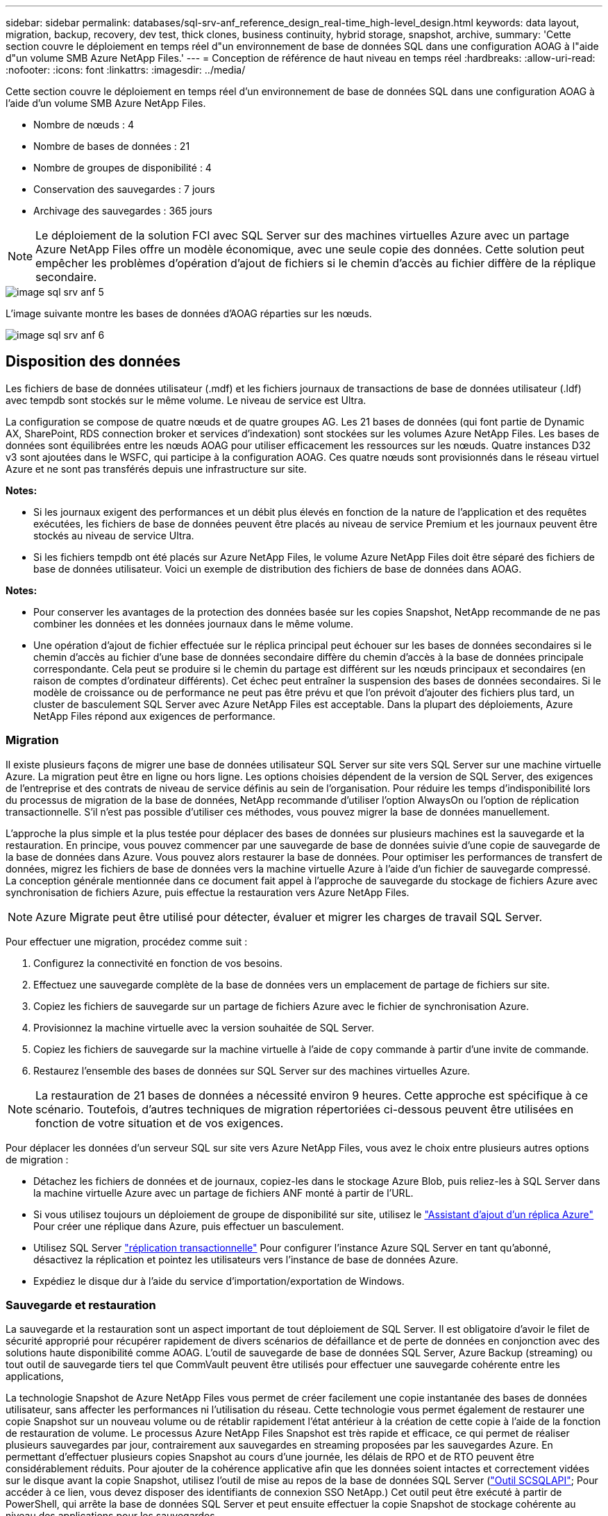 ---
sidebar: sidebar 
permalink: databases/sql-srv-anf_reference_design_real-time_high-level_design.html 
keywords: data layout, migration, backup, recovery, dev test, thick clones, business continuity, hybrid storage, snapshot, archive, 
summary: 'Cette section couvre le déploiement en temps réel d"un environnement de base de données SQL dans une configuration AOAG à l"aide d"un volume SMB Azure NetApp Files.' 
---
= Conception de référence de haut niveau en temps réel
:hardbreaks:
:allow-uri-read: 
:nofooter: 
:icons: font
:linkattrs: 
:imagesdir: ../media/


[role="lead"]
Cette section couvre le déploiement en temps réel d'un environnement de base de données SQL dans une configuration AOAG à l'aide d'un volume SMB Azure NetApp Files.

* Nombre de nœuds : 4
* Nombre de bases de données : 21
* Nombre de groupes de disponibilité : 4
* Conservation des sauvegardes : 7 jours
* Archivage des sauvegardes : 365 jours



NOTE: Le déploiement de la solution FCI avec SQL Server sur des machines virtuelles Azure avec un partage Azure NetApp Files offre un modèle économique, avec une seule copie des données. Cette solution peut empêcher les problèmes d'opération d'ajout de fichiers si le chemin d'accès au fichier diffère de la réplique secondaire.

image::sql-srv-anf_image5.png[image sql srv anf 5]

L'image suivante montre les bases de données d'AOAG réparties sur les nœuds.

image::sql-srv-anf_image6.png[image sql srv anf 6]



== Disposition des données

Les fichiers de base de données utilisateur (.mdf) et les fichiers journaux de transactions de base de données utilisateur (.ldf) avec tempdb sont stockés sur le même volume. Le niveau de service est Ultra.

La configuration se compose de quatre nœuds et de quatre groupes AG. Les 21 bases de données (qui font partie de Dynamic AX, SharePoint, RDS connection broker et services d'indexation) sont stockées sur les volumes Azure NetApp Files. Les bases de données sont équilibrées entre les nœuds AOAG pour utiliser efficacement les ressources sur les nœuds. Quatre instances D32 v3 sont ajoutées dans le WSFC, qui participe à la configuration AOAG. Ces quatre nœuds sont provisionnés dans le réseau virtuel Azure et ne sont pas transférés depuis une infrastructure sur site.

*Notes:*

* Si les journaux exigent des performances et un débit plus élevés en fonction de la nature de l'application et des requêtes exécutées, les fichiers de base de données peuvent être placés au niveau de service Premium et les journaux peuvent être stockés au niveau de service Ultra.
* Si les fichiers tempdb ont été placés sur Azure NetApp Files, le volume Azure NetApp Files doit être séparé des fichiers de base de données utilisateur. Voici un exemple de distribution des fichiers de base de données dans AOAG.


*Notes:*

* Pour conserver les avantages de la protection des données basée sur les copies Snapshot, NetApp recommande de ne pas combiner les données et les données journaux dans le même volume.
* Une opération d'ajout de fichier effectuée sur le réplica principal peut échouer sur les bases de données secondaires si le chemin d'accès au fichier d'une base de données secondaire diffère du chemin d'accès à la base de données principale correspondante. Cela peut se produire si le chemin du partage est différent sur les nœuds principaux et secondaires (en raison de comptes d'ordinateur différents). Cet échec peut entraîner la suspension des bases de données secondaires. Si le modèle de croissance ou de performance ne peut pas être prévu et que l'on prévoit d'ajouter des fichiers plus tard, un cluster de basculement SQL Server avec Azure NetApp Files est acceptable. Dans la plupart des déploiements, Azure NetApp Files répond aux exigences de performance.




=== Migration

Il existe plusieurs façons de migrer une base de données utilisateur SQL Server sur site vers SQL Server sur une machine virtuelle Azure. La migration peut être en ligne ou hors ligne. Les options choisies dépendent de la version de SQL Server, des exigences de l'entreprise et des contrats de niveau de service définis au sein de l'organisation. Pour réduire les temps d'indisponibilité lors du processus de migration de la base de données, NetApp recommande d'utiliser l'option AlwaysOn ou l'option de réplication transactionnelle. S'il n'est pas possible d'utiliser ces méthodes, vous pouvez migrer la base de données manuellement.

L'approche la plus simple et la plus testée pour déplacer des bases de données sur plusieurs machines est la sauvegarde et la restauration. En principe, vous pouvez commencer par une sauvegarde de base de données suivie d'une copie de sauvegarde de la base de données dans Azure. Vous pouvez alors restaurer la base de données. Pour optimiser les performances de transfert de données, migrez les fichiers de base de données vers la machine virtuelle Azure à l'aide d'un fichier de sauvegarde compressé. La conception générale mentionnée dans ce document fait appel à l'approche de sauvegarde du stockage de fichiers Azure avec synchronisation de fichiers Azure, puis effectue la restauration vers Azure NetApp Files.


NOTE: Azure Migrate peut être utilisé pour détecter, évaluer et migrer les charges de travail SQL Server.

Pour effectuer une migration, procédez comme suit :

. Configurez la connectivité en fonction de vos besoins.
. Effectuez une sauvegarde complète de la base de données vers un emplacement de partage de fichiers sur site.
. Copiez les fichiers de sauvegarde sur un partage de fichiers Azure avec le fichier de synchronisation Azure.
. Provisionnez la machine virtuelle avec la version souhaitée de SQL Server.
. Copiez les fichiers de sauvegarde sur la machine virtuelle à l'aide de `copy` commande à partir d'une invite de commande.
. Restaurez l'ensemble des bases de données sur SQL Server sur des machines virtuelles Azure.



NOTE: La restauration de 21 bases de données a nécessité environ 9 heures. Cette approche est spécifique à ce scénario. Toutefois, d'autres techniques de migration répertoriées ci-dessous peuvent être utilisées en fonction de votre situation et de vos exigences.

Pour déplacer les données d'un serveur SQL sur site vers Azure NetApp Files, vous avez le choix entre plusieurs autres options de migration :

* Détachez les fichiers de données et de journaux, copiez-les dans le stockage Azure Blob, puis reliez-les à SQL Server dans la machine virtuelle Azure avec un partage de fichiers ANF monté à partir de l'URL.
* Si vous utilisez toujours un déploiement de groupe de disponibilité sur site, utilisez le https://docs.microsoft.com/en-us/previous-versions/azure/virtual-machines/windows/sqlclassic/virtual-machines-windows-classic-sql-onprem-availability["Assistant d'ajout d'un réplica Azure"^] Pour créer une réplique dans Azure, puis effectuer un basculement.
* Utilisez SQL Server https://docs.microsoft.com/en-us/sql/relational-databases/replication/transactional/transactional-replication["réplication transactionnelle"^] Pour configurer l'instance Azure SQL Server en tant qu'abonné, désactivez la réplication et pointez les utilisateurs vers l'instance de base de données Azure.
* Expédiez le disque dur à l'aide du service d'importation/exportation de Windows.




=== Sauvegarde et restauration

La sauvegarde et la restauration sont un aspect important de tout déploiement de SQL Server. Il est obligatoire d'avoir le filet de sécurité approprié pour récupérer rapidement de divers scénarios de défaillance et de perte de données en conjonction avec des solutions haute disponibilité comme AOAG. L'outil de sauvegarde de base de données SQL Server, Azure Backup (streaming) ou tout outil de sauvegarde tiers tel que CommVault peuvent être utilisés pour effectuer une sauvegarde cohérente entre les applications,

La technologie Snapshot de Azure NetApp Files vous permet de créer facilement une copie instantanée des bases de données utilisateur, sans affecter les performances ni l'utilisation du réseau. Cette technologie vous permet également de restaurer une copie Snapshot sur un nouveau volume ou de rétablir rapidement l'état antérieur à la création de cette copie à l'aide de la fonction de restauration de volume. Le processus Azure NetApp Files Snapshot est très rapide et efficace, ce qui permet de réaliser plusieurs sauvegardes par jour, contrairement aux sauvegardes en streaming proposées par les sauvegardes Azure. En permettant d'effectuer plusieurs copies Snapshot au cours d'une journée, les délais de RPO et de RTO peuvent être considérablement réduits. Pour ajouter de la cohérence applicative afin que les données soient intactes et correctement vidées sur le disque avant la copie Snapshot, utilisez l'outil de mise au repos de la base de données SQL Server (https://mysupport.netapp.com/site/tools/tool-eula/scsqlapi["Outil SCSQLAPI"^]; Pour accéder à ce lien, vous devez disposer des identifiants de connexion SSO NetApp.) Cet outil peut être exécuté à partir de PowerShell, qui arrête la base de données SQL Server et peut ensuite effectuer la copie Snapshot de stockage cohérente au niveau des applications pour les sauvegardes.

*Notes : *

* L'outil SCSQLAPI ne prend en charge que les versions 2016 et 2017 de SQL Server.
* L'outil SCSQLAPI ne fonctionne qu'avec une base de données à la fois.
* Isolez les fichiers de chaque base de données en les plaçant dans un volume Azure NetApp Files distinct.


En raison des vastes limites de l'API SCSQL, https://docs.microsoft.com/en-us/azure/backup/backup-azure-sql-database["Sauvegarde Azure"^] Utilisé pour la protection des données afin de répondre aux exigences des contrats de niveau de service. Il offre une sauvegarde en flux de SQL Server exécutée sur des machines virtuelles Azure et Azure NetApp Files. Azure Backup permet un RPO de 15 minutes avec des sauvegardes fréquentes de journaux et une restauration jusqu'à une seconde.



=== Contrôle

Azure NetApp Files est intégré à Azure Monitor pour les données de séries chronologiques et fournit des metrics du stockage alloué, de l'utilisation réelle du stockage, des IOPS du volume, du débit, des octets de lecture du disque/s en écriture de disques en octets/seconde, en lectures/s de disque et en écritures/s de disque, ainsi que la latence associée. Ces données peuvent être utilisées pour identifier les goulots d'étranglement avec des alertes et effectuer des vérifications de l'état pour vérifier que votre déploiement SQL Server s'exécute dans une configuration optimale.

Dans ce HLD, ScienceLogic permet de surveiller Azure NetApp Files en exposant les mesures à l'aide du principal de service approprié. L'image suivante est un exemple de l'option métrique de Azure NetApp Files.

image::sql-srv-anf_image8.png[sql srv anf image8]



=== DevTest utilisant des clones épais

Avec Azure NetApp Files, vous pouvez créer des copies instantanées des bases de données pour tester les fonctionnalités qui doivent être implémentées en utilisant la structure et le contenu de la base de données en cours pendant les cycles de développement des applications, afin d'utiliser les outils d'extraction et de manipulation des données lors du remplissage des entrepôts de données, ou de récupérer les données qui ont été supprimées ou modifiées par erreur. Ce processus n'implique pas la copie des données à partir des conteneurs Azure Blob, ce qui en fait une méthode très efficace. Une fois le volume restauré, il peut être utilisé pour les opérations de lecture/écriture, ce qui réduit considérablement la validation et le délai de mise sur le marché. Ceci doit être utilisé en association avec SCSQLAPI pour assurer la cohérence des applications. Cette approche fournit une autre technique d'optimisation continue des coûts avec Azure NetApp Files en exploitant l'option Restaurer vers un nouveau volume.

*Notes:*

* Le volume créé à partir de la copie Snapshot à l'aide de l'option Restaurer un nouveau volume consomme la capacité du pool de capacité.
* Pour éviter des coûts supplémentaires (si le pool de capacité doit être augmenté), vous pouvez supprimer les volumes clonés à l'aide de l'interface de ligne de commandes REST ou Azure.




=== Options de stockage hybride

Bien que NetApp recommande d'utiliser le même stockage pour tous les nœuds des groupes de disponibilité SQL Server, plusieurs options de stockage peuvent être utilisées dans certains scénarios. Ce scénario est possible pour Azure NetApp Files dans lequel un nœud d'AOAG est connecté à un partage de fichiers SMB Azure NetApp Files et le second nœud est connecté à un disque Azure Premium. Dans ces cas, assurez-vous que le partage SMB de Azure NetApp Files contient la copie principale des bases de données utilisateur et que le disque Premium est utilisé comme copie secondaire.

*Notes:*

* Dans de tels déploiements, pour éviter tout problème de basculement, assurez-vous que la disponibilité continue est activée sur le volume SMB. Sans attribut disponible en continu, la base de données peut échouer si une maintenance en arrière-plan est effectuée au niveau de la couche de stockage.
* Conservez la copie principale de la base de données sur le partage de fichiers SMB de Azure NetApp Files.




=== Continuité de l'activité

La reprise après incident s'effectue généralement après coup dans n'importe quel déploiement. Cependant, la reprise sur incident doit être abordée lors de la phase initiale de conception et de déploiement afin d'éviter tout impact sur votre activité. Avec Azure NetApp Files, la fonctionnalité de réplication interrégion (CRR) permet de répliquer les données de volume au niveau des blocs vers la région appariée pour gérer toute panne régionale inattendue. Le volume de destination CRR peut être utilisé pour les opérations de lecture, ce qui en fait le candidat idéal aux simulations de reprise après incident. De plus, la destination CRR peut être affectée avec le niveau de service le plus bas (par exemple, Standard) afin de réduire le coût total de possession global. En cas de basculement, la réplication peut être interrompue, afin de prendre en charge les opérations de lecture/écriture du volume respectif. De plus, le niveau de service du volume peut être modifié à l'aide de la fonctionnalité de niveau de service dynamique, afin de réduire considérablement les coûts de reprise après incident. Il s'agit d'une autre fonctionnalité unique d'Azure NetApp Files avec la réplication de blocs dans Azure.



=== Archivage de copies Snapshot à long terme

De nombreuses entreprises doivent obligatoirement appliquer la conservation à long terme des données Snapshot à partir des fichiers de base de données. Bien que ce processus ne soit pas utilisé dans ce HLD, il peut être facilement réalisé à l'aide d'un script de batch simple utilisant https://docs.microsoft.com/en-us/azure/storage/common/storage-use-azcopy-v10["Copie Azure"^] Pour copier le répertoire de snapshots dans le conteneur Azure Blob. Le script de batch peut être déclenché en fonction d'un planning spécifique à l'aide de tâches planifiées. Le processus est simple : il comprend les étapes suivantes :

. Téléchargez le fichier exécutable AzCopy V10. L'installation n'est rien, car il s'agit d'un `exe` fichier.
. Autoriser AzCopy en utilisant un jeton SAS au niveau du conteneur avec les autorisations appropriées.
. Une fois que AzCopy est autorisé, le transfert des données commence.


*Notes:*

* Dans les fichiers de traitement par lot, assurez-vous d'échapper aux % de caractères qui apparaissent dans les jetons SAS. Pour ce faire, ajoutez un % de caractère supplémentaire à côté de % de caractères existants dans la chaîne de jeton SAS.
* Le https://docs.microsoft.com/en-us/azure/storage/common/storage-require-secure-transfer["Transfert sécurisé requis"^] La définition d'un compte de stockage détermine si la connexion à un compte de stockage est sécurisée avec transport Layer Security (TLS). Ce paramètre est activé par défaut. L'exemple de script de traitement par lot suivant copie de façon récursive les données du répertoire de copie Snapshot vers un conteneur Blob désigné :


....
SET source="Z:\~snapshot"
echo %source%
SET dest="https://testanfacct.blob.core.windows.net/azcoptst?sp=racwdl&st=2020-10-21T18:41:35Z&se=2021-10-22T18:41:00Z&sv=2019-12-12&sr=c&sig=ZxRUJwFlLXgHS8As7HzXJOaDXXVJ7PxxIX3ACpx56XY%%3D"
echo %dest%
....
L'exemple cmd suivant est exécuté dans PowerShell :

....
 –recursive
....
....
INFO: Scanning...
INFO: Any empty folders will not be processed, because source and/or destination doesn't have full folder support
Job b3731dd8-da61-9441-7281-17a4db09ce30 has started
Log file is located at: C:\Users\niyaz\.azcopy\b3731dd8-da61-9441-7281-17a4db09ce30.log
0.0 %, 0 Done, 0 Failed, 2 Pending, 0 Skipped, 2 Total,
INFO: azcopy.exe: A newer version 10.10.0 is available to download
0.0 %, 0 Done, 0 Failed, 2 Pending, 0 Skipped, 2 Total,
Job b3731dd8-da61-9441-7281-17a4db09ce30 summary
Elapsed Time (Minutes): 0.0333
Number of File Transfers: 2
Number of Folder Property Transfers: 0
Total Number of Transfers: 2
Number of Transfers Completed: 2
Number of Transfers Failed: 0
Number of Transfers Skipped: 0
TotalBytesTransferred: 5
Final Job Status: Completed
....
*Notes:*

* Une fonctionnalité de sauvegarde similaire pour la conservation à long terme sera bientôt disponible dans Azure NetApp Files.
* Le script de batch peut être utilisé dans tout scénario nécessitant la copie de données dans le conteneur Blob d'une région quelconque.




=== Optimisation des coûts

Avec la transformation des volumes et l'évolution dynamique du niveau de service, qui est totalement transparente pour la base de données, Azure NetApp Files permet une optimisation continue des coûts dans Azure. Cette fonctionnalité est largement utilisée dans ce HLD pour éviter le sur-provisionnement du stockage supplémentaire pour gérer les pics de charge de travail.

Le redimensionnement du volume peut être facilement effectué en créant une fonction Azure conjointement aux journaux d'alertes Azure.
